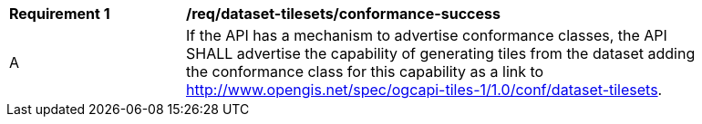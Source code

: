 [[req_dataset-tilesets_conformance-success]]
[width="90%",cols="2,6a"]
|===
^|*Requirement {counter:req-id}* |*/req/dataset-tilesets/conformance-success*
^|A |If the API has a mechanism to advertise conformance classes, the API SHALL advertise the capability of generating tiles from the dataset adding the conformance class for this capability as a link to http://www.opengis.net/spec/ogcapi-tiles-1/1.0/conf/dataset-tilesets.
|===
